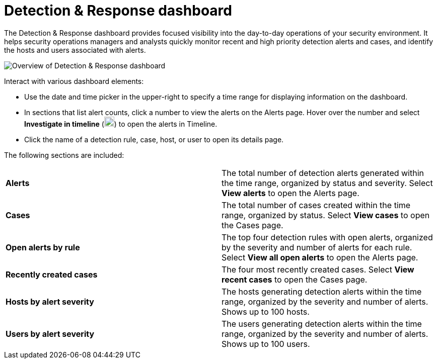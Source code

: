 [[detection-response-dashboard]]
= Detection & Response dashboard

The Detection & Response dashboard provides focused visibility into the day-to-day operations of your security environment. It helps security operations managers and analysts quickly monitor recent and high priority detection alerts and cases, and identify the hosts and users associated with alerts.

[role="screenshot"]
image::detections/images/detection-response-dashboard.png[Overview of Detection & Response dashboard]

Interact with various dashboard elements:

* Use the date and time picker in the upper-right to specify a time range for displaying information on the dashboard. 

* In sections that list alert counts, click a number to view the alerts on the Alerts page. Hover over the number and select *Investigate in timeline* (image:images/timeline-button-osquery.png[Investigate in timeline icon,20,20]) to open the alerts in Timeline.

* Click the name of a detection rule, case, host, or user to open its details page.

The following sections are included:

[width="100%",cols="s,"]
|==============================================

|Alerts
|The total number of detection alerts generated within the time range, organized by status and severity. Select *View alerts* to open the Alerts page.

|Cases
|The total number of cases created within the time range, organized by status. Select *View cases* to open the Cases page.

|Open alerts by rule
|The top four detection rules with open alerts, organized by the severity and number of alerts for each rule. Select *View all open alerts* to open the Alerts page.

|Recently created cases
|The four most recently created cases. Select *View recent cases* to open the Cases page.

|Hosts by alert severity
|The hosts generating detection alerts within the time range, organized by the severity and number of alerts. Shows up to 100 hosts.

|Users by alert severity
|The users generating detection alerts within the time range, organized by the severity and number of alerts. Shows up to 100 users.

|==============================================

